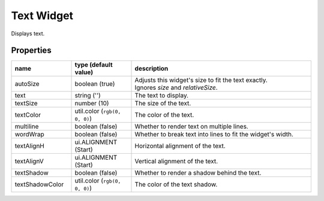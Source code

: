 Text Widget
===========

Displays text.

Properties
----------

.. list-table::
  :header-rows: 1
  :widths: 20 20 60

  * - name
    - type (default value)
    - description
  * - autoSize
    - boolean (true)
    - | Adjusts this widget's size to fit the text exactly.
      | Ignores `size` and `relativeSize`.
  * - text
    - string ('')
    - The text to display.
  * - textSize
    - number (10)
    - The size of the text.
  * - textColor
    - util.color (``rgb(0, 0, 0)``)
    - The color of the text.
  * - multiline
    - boolean (false)
    - Whether to render text on multiple lines.
  * - wordWrap
    - boolean (false)
    - Whether to break text into lines to fit the widget's width.
  * - textAlignH
    - ui.ALIGNMENT (Start)
    - Horizontal alignment of the text.
  * - textAlignV
    - ui.ALIGNMENT (Start)
    - Vertical alignment of the text.
  * - textShadow
    - boolean (false)
    - Whether to render a shadow behind the text.
  * - textShadowColor
    - util.color (``rgb(0, 0, 0)``)
    - The color of the text shadow.
